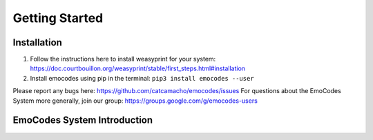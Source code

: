 Getting Started
===============

Installation
------------
1. Follow the instructions here to install weasyprint for your system: https://doc.courtbouillon.org/weasyprint/stable/first_steps.html#installation
2. Install emocodes using pip in the terminal: ``pip3 install emocodes --user``

Please report any bugs here: https://github.com/catcamacho/emocodes/issues
For questions about the EmoCodes System more generally, join our group: https://groups.google.com/g/emocodes-users


EmoCodes System Introduction
----------------------------
